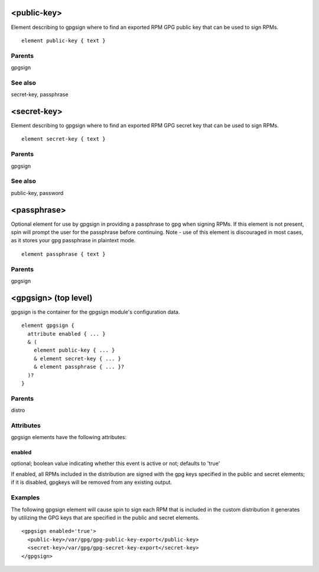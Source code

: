 <public-key>
------------


Element describing to gpgsign where to find an exported RPM GPG public key that
can be used to sign RPMs.


::

	element public-key { text }


Parents
*******

gpgsign

See also
********

secret-key, passphrase

<secret-key>
------------


Element describing to gpgsign where to find an exported RPM GPG secret key that
can be used to sign RPMs.


::

	element secret-key { text }


Parents
*******

gpgsign

See also
********

public-key, password

<passphrase>
------------


Optional element for use by gpgsign in providing a passphrase to gpg when signing
RPMs.  If this element is not present, spin will prompt the user for the
passphrase before continuing.  Note - use of this element is discouraged in most
cases, as it stores your gpg passphrase in plaintext mode.


::

	element passphrase { text }


Parents
*******

gpgsign

<gpgsign> (top level)
---------------------


gpgsign is the container for the gpgsign module's configuration data.


::

	element gpgsign {
	  attribute enabled { ... }
	  & (
	    element public-key { ... }
	    & element secret-key { ... }
	    & element passphrase { ... }?
	  )?
	}


Parents
*******

distro

Attributes
**********

gpgsign elements have the following attributes:

enabled
+++++++

optional; boolean value indicating whether this event is active or not;
defaults to 'true'



If enabled, all RPMs included in the distribution are signed with the
gpg keys specified in the public and secret elements; if it is disabled,
gpgkeys will be removed from any existing output.


Examples
********


The following gpgsign element will cause spin to sign each RPM that is
included in the custom distribution it generates by utilizing the GPG keys
that are specified in the public and secret elements.


::

	<gpgsign enabled='true'>
	  <public-key>/var/gpg/gpg-public-key-export</public-key>
	  <secret-key>/var/gpg/gpg-secret-key-export</secret-key>
	</gpgsign>


